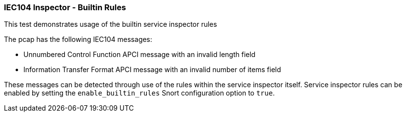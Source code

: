 === IEC104 Inspector - Builtin Rules

This test demonstrates usage of the builtin service inspector rules

The pcap has the following IEC104 messages:

* Unnumbered Control Function APCI message with an invalid length field
* Information Transfer Format APCI message with an invalid number of items field

These messages can be detected through use of the rules within the
service inspector itself. Service inspector rules can be enabled
by setting the `enable_builtin_rules` Snort configuration option 
to `true`.

